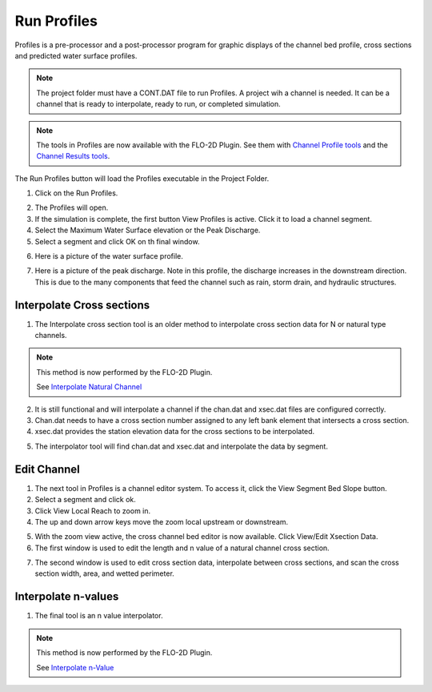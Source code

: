 .. _run_profiles:

Run Profiles
===================

Profiles is a pre-processor and a post-processor  program  for  graphic  displays
of  the  channel  bed  profile,  cross  sections  and  predicted  water
surface profiles.

.. note:: The project folder must have a CONT.DAT file to run Profiles.  A project wih a channel is needed.  It can be
          a channel that is ready to interpolate, ready to run, or completed simulation.

.. note:: The tools in Profiles are now available with the FLO-2D Plugin.  See them with
          `Channel Profile tools <../flo-2d-info-tool/FLO-2D%20Info%20Tool.html#channel-profiles>`__ and the
          `Channel Results tools <../flo-2d-info-tool/FLO-2D%20Results%20Tool.html#channel-results>`__.



The Run Profiles button will load the Profiles executable in the Project Folder.

1. Click on the Run Profiles.

.. image:: ../../img/Buttons/run005.png

2. The Profiles will open.

3. If the simulation is complete, the first button View Profiles is active.  Click it to load a channel segment.

4. Select the Maximum Water Surface elevation or the Peak Discharge.

5. Select a segment and click OK on th final window.

.. image:: ../../img/Run-Profiles/runprofiles001.png

6. Here is a picture of the water surface profile.

.. image:: ../../img/Run-Profiles/runprofiles002.png

7. Here is a picture of the peak discharge.  Note in this profile, the discharge increases in the downstream direction.
   This is due to the many components that feed the channel such as rain, storm drain, and hydraulic structures.

.. image:: ../../img/Run-Profiles/runprofiles003.png

Interpolate Cross sections
------------------------------

1. The Interpolate cross section tool is an older method to interpolate cross section data for N or natural type channels.

.. note:: This method is now performed by the FLO-2D Plugin.

          See `Interpolate Natural Channel <../../widgets/cross-sections-editor/Cross%20Sections%20Editor.html#channel-n-value-interpolator>`__

2. It is still functional and will interpolate a channel if the chan.dat and xsec.dat files are configured correctly.

3. Chan.dat needs to have a cross section number assigned to any left bank element that intersects a cross section.

4. xsec.dat provides the station elevation data for the cross sections to be interpolated.

.. image:: ../../img/Run-Profiles/profiles007.png

5. The interpolator tool will find chan.dat and xsec.dat and interpolate the data by segment.

.. image:: ../../img/Run-Profiles/profiles004.png

Edit Channel
-----------------

1. The next tool in Profiles is a channel editor system.  To access it, click the View Segment Bed Slope button.

2. Select a segment and click ok.

3. Click View Local Reach to zoom in.

4. The up and down arrow keys move the zoom local upstream or downstream.

.. image:: ../../img/Run-Profiles/runprofiles004.png

5. With the zoom view active, the cross channel bed editor is now available.  Click View/Edit Xsection Data.

6. The first window is used to edit the length and n value of a natural channel cross section.

.. image:: ../../img/Run-Profiles/runprofiles005.png

7. The second window is used to edit cross section data, interpolate between cross sections, and scan the cross section
   width, area, and wetted perimeter.

.. image:: ../../img/Run-Profiles/profiles006.png

Interpolate n-values
------------------------

1. The final tool is an n value interpolator.

.. note:: This method is now performed by the FLO-2D Plugin.

          See `Interpolate n-Value <../../widgets/cross-sections-editor/Cross%20Sections%20Editor.html#channel-n-value-interpolator>`__

.. image:: ../../img/Run-Profiles/runprofiles006.png

